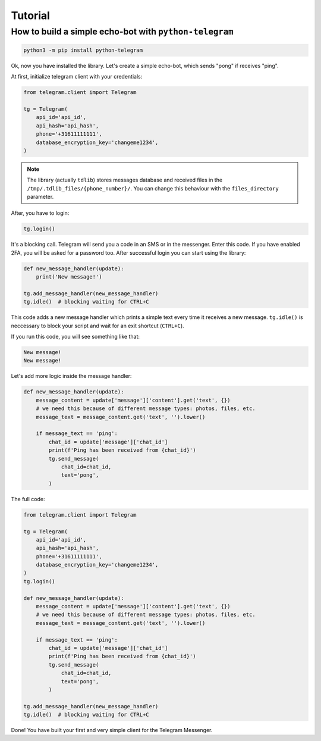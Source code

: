 .. _tutorial:

========
Tutorial
========

How to build a simple echo-bot with ``python-telegram``
~~~~~~~~~~~~~~~~~~~~~~~~~~~~~~~~~~~~~~~~~~~~~~~~~~~~~~~

.. code-block:: bash

     python3 -m pip install python-telegram

Ok, now you have installed the library. Let's create a simple echo-bot, which sends "pong" if receives "ping".

At first, initialize telegram client with your credentials:

.. code-block:: python

    from telegram.client import Telegram

    tg = Telegram(
        api_id='api_id',
        api_hash='api_hash',
        phone='+31611111111',
        database_encryption_key='changeme1234',
    )

.. note::
    The library (actually ``tdlib``) stores messages database and received files in the ``/tmp/.tdlib_files/{phone_number}/``.
    You can change this behaviour with the ``files_directory`` parameter.

After, you have to login:

.. code-block:: python

    tg.login()

It's a blocking call. Telegram will send you a code in an SMS or in the messenger. Enter this code. If you have enabled 2FA,
you will be asked for a password too. After successful login you can start using the library:

.. code-block:: python

    def new_message_handler(update):
        print('New message!')

    tg.add_message_handler(new_message_handler)
    tg.idle()  # blocking waiting for CTRL+C

This code adds a new message handler which prints a simple text every time it receives a new message.
``tg.idle()`` is neccessary to block your script and wait for an exit shortcut (``CTRL+C``).

If you run this code, you will see something like that:

.. code-block:: sh

    New message!
    New message!

Let's add more logic inside the message handler:

.. code-block:: python

    def new_message_handler(update):
        message_content = update['message']['content'].get('text', {})
        # we need this because of different message types: photos, files, etc.
        message_text = message_content.get('text', '').lower()

        if message_text == 'ping':
            chat_id = update['message']['chat_id']
            print(f'Ping has been received from {chat_id}')
            tg.send_message(
                chat_id=chat_id,
                text='pong',
            )

The full code:

.. code-block:: python


    from telegram.client import Telegram

    tg = Telegram(
        api_id='api_id',
        api_hash='api_hash',
        phone='+31611111111',
        database_encryption_key='changeme1234',
    )
    tg.login()

    def new_message_handler(update):
        message_content = update['message']['content'].get('text', {})
        # we need this because of different message types: photos, files, etc.
        message_text = message_content.get('text', '').lower()

        if message_text == 'ping':
            chat_id = update['message']['chat_id']
            print(f'Ping has been received from {chat_id}')
            tg.send_message(
                chat_id=chat_id,
                text='pong',
            )

    tg.add_message_handler(new_message_handler)
    tg.idle()  # blocking waiting for CTRL+C

Done! You have built your first and very simple client for the Telegram Messenger.
